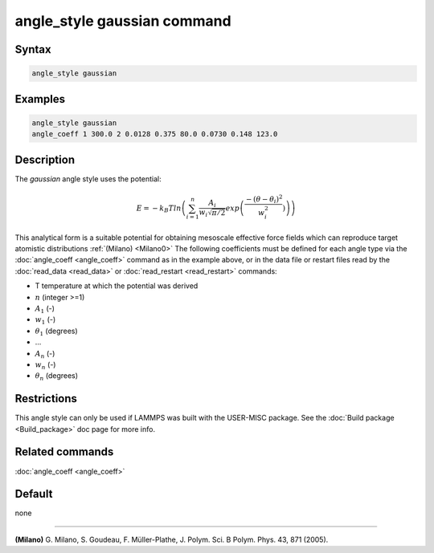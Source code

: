 .. index:: angle_style gaussian

angle_style gaussian command
================================

Syntax
""""""

.. code-block:: LAMMPS

   angle_style gaussian

Examples
""""""""

.. code-block:: LAMMPS

   angle_style gaussian
   angle_coeff 1 300.0 2 0.0128 0.375 80.0 0.0730 0.148 123.0

Description
"""""""""""

The *gaussian* angle style uses the potential:

.. math::

   E = -k_B T ln\left(\sum_{i=1}^{n} \frac{A_i}{w_i \sqrt{\pi/2}} exp\left( \frac{-(\theta-\theta_{i})^2}{w_i^2})\right) \right)

This analytical form is a suitable potential for obtaining
mesoscale effective force fields which can reproduce target atomistic distributions :ref:`(Milano) <Milano0>`
The following coefficients must be defined for each angle type via the
:doc:`angle_coeff <angle_coeff>` command as in the example above, or in
the data file or restart files read by the :doc:`read_data <read_data>`
or :doc:`read_restart <read_restart>` commands:

* T temperature at which the potential was derived
* :math:`n` (integer >=1)
* :math:`A_1` (-)
* :math:`w_1` (-)
* :math:`\theta_1` (degrees)
* ...
* :math:`A_n` (-)
* :math:`w_n` (-)
* :math:`\theta_n` (degrees)


Restrictions
""""""""""""

This angle style can only be used if LAMMPS was built with the
USER-MISC package.  See the :doc:`Build package <Build_package>` doc
page for more info.

Related commands
""""""""""""""""

:doc:`angle_coeff <angle_coeff>`

Default
"""""""

none

----------

.. _Milano0:

**(Milano)** G. Milano, S. Goudeau, F. Müller-Plathe, J. Polym. Sci. B Polym. Phys. 43, 871 (2005).
